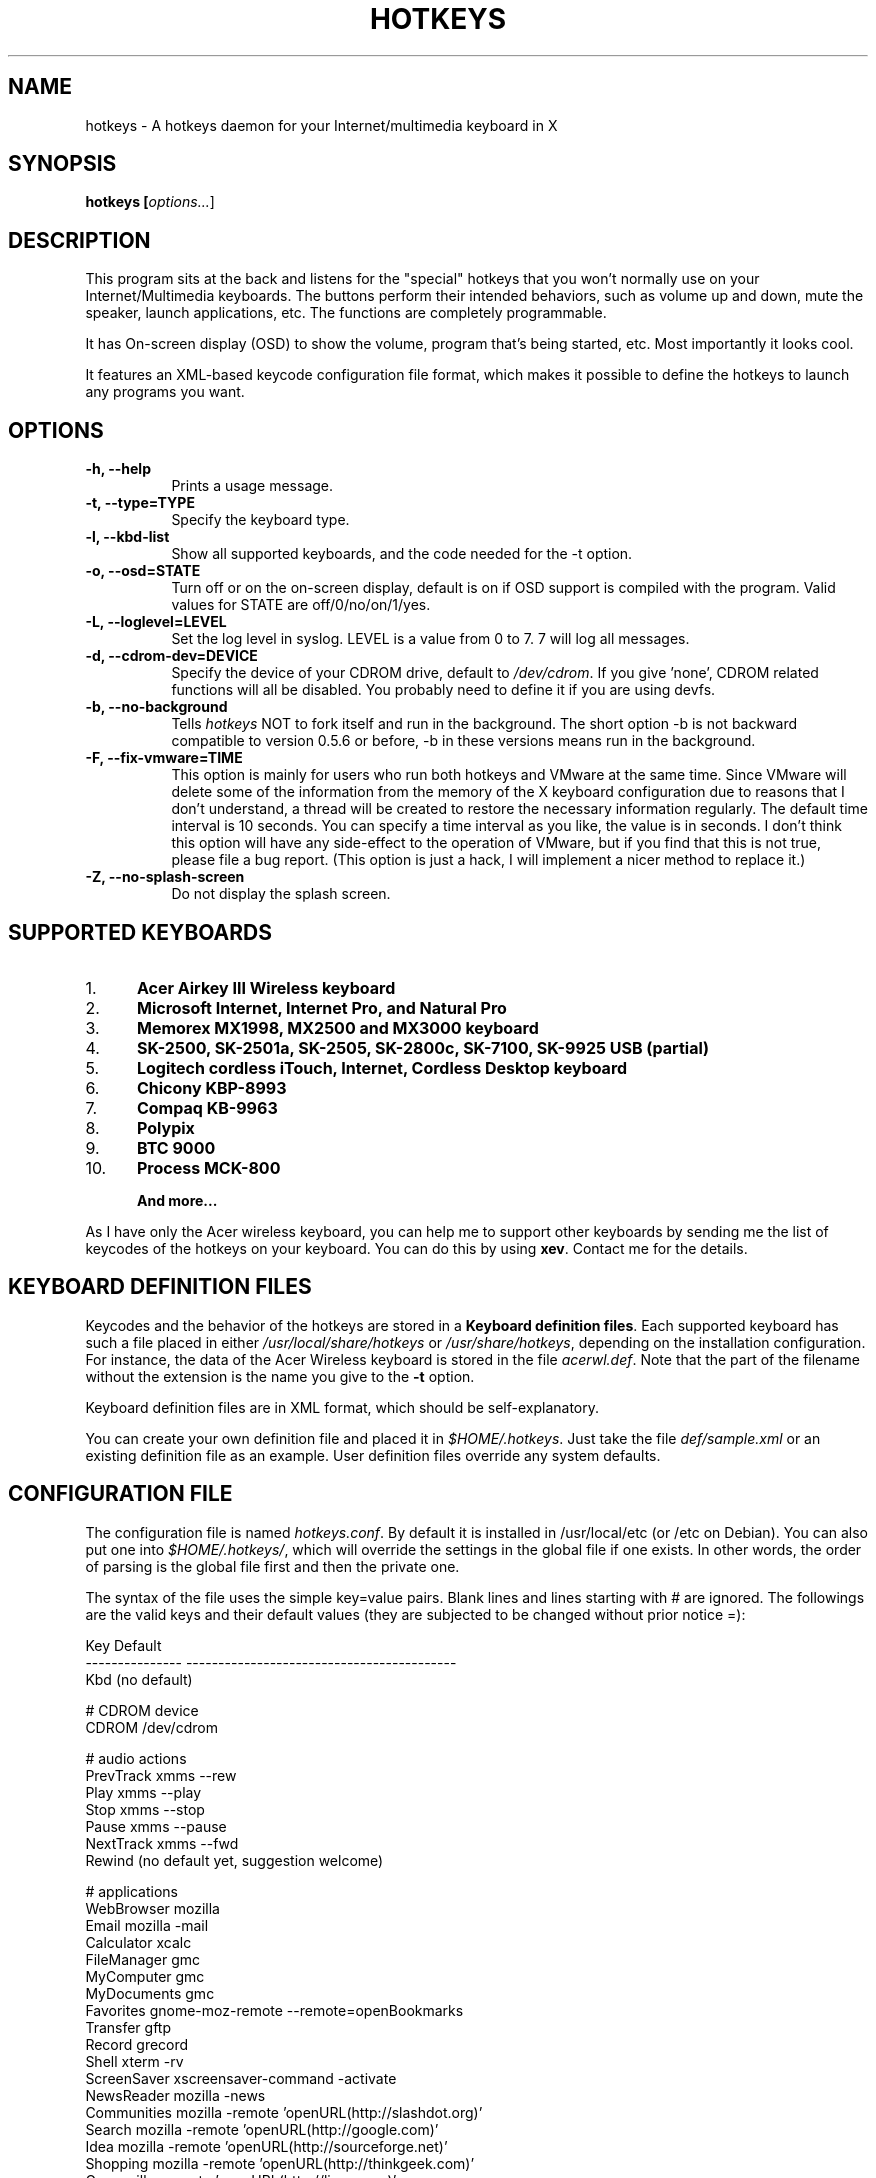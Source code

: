 .TH HOTKEYS 1 "4 December 2002" "0.5.7"
.SH NAME
hotkeys \- A hotkeys daemon for your Internet/multimedia keyboard in X
.SH SYNOPSIS
.B hotkeys [\fIoptions...\fR]
.SH DESCRIPTION
.PP
This program sits at the back and listens for the "special" hotkeys
that you won't normally use on your Internet/Multimedia keyboards.
The buttons perform their intended behaviors, such as volume up and
down, mute the speaker, launch applications, etc.
The functions are completely programmable.

It has On-screen display (OSD) to show the volume, program that's
being started, etc. Most importantly it looks cool.

It features an XML-based keycode configuration file format, which
makes it possible to define the hotkeys to launch any programs you
want.
.SH OPTIONS
.TP 8
.B \-h, \-\-help
Prints a usage message.
.TP 8
.B \-t, \-\-type=TYPE
Specify the keyboard type.
.TP 8
.B \-l, \-\-kbd\-list
Show all supported keyboards, and the code needed for the \-t option.
.TP 8
.B \-o, \-\-osd=STATE
Turn off or on the on-screen display, default is on if OSD support is
compiled with the program. Valid values for STATE are
off/0/no/on/1/yes.
.TP 8
.B \-L, \-\-loglevel=LEVEL
Set the log level in syslog. LEVEL is a value from 0 to 7. 7 will log
all messages.
.TP 8
.B \-d, \-\-cdrom\-dev=DEVICE
Specify the device of your CDROM drive, default to \fI/dev/cdrom\fR.
If you give 'none', CDROM related functions will all be disabled.
You probably need to define it if you are using devfs.
.TP 8
.B \-b, \-\-no\-background
Tells \fIhotkeys\fP NOT to fork itself and run in the background.
The short option \-b is not backward compatible to version 0.5.6 or
before, \-b in these versions means run in the background.
.TP 8
.B \-F, \-\-fix\-vmware=TIME
This option is mainly for users who run both hotkeys and VMware at the
same time. Since VMware will delete some of the information from the
memory of the X keyboard configuration due to reasons that I don't
understand, a thread will be created to restore the necessary
information regularly. The default time interval is 10 seconds. You
can specify a time interval as you like, the value is in seconds. I
don't think this option will have any side-effect to the operation of
VMware, but if you find that this is not true, please file a bug
report. (This option is just a hack, I will implement a nicer method
to replace it.)
.TP 8
.B \-Z, \-\-no\-splash\-screen
Do not display the splash screen.
.\" .TP 8
.\" .B \-v
.\" Print more information, including debugging messages.   Multiple 
.\" specifications of \fI-v\fP cause more output, to a point.
.SH "SUPPORTED KEYBOARDS"
.\".TP 8
.IP 1. 5
.B Acer Airkey III Wireless keyboard
.\"The \fBvolume up\fR and \fBdown\fR works by changing the master volume of the
.\"mixer (\fI/dev/mixer\fR).
.\"
.\"The \fBmute\fR button sets the volume to 0 when pressed once, and restores the
.\"previous volume when pressed again.
.\"
.\"The \fBeject\fR button can eject and close the tray. The \fBplay\fR
.\"button can be used to close the tray too.
.IP 2. 5
.B Microsoft Internet, Internet Pro, and Natural Pro
.IP 3. 5
.B Memorex MX1998, MX2500 and MX3000 keyboard
.IP 4. 5
.B SK-2500, SK-2501a, SK-2505, SK-2800c, SK-7100, SK-9925 USB (partial)
.IP 5. 5
.B Logitech cordless iTouch, Internet, Cordless Desktop keyboard
.IP 6. 5
.B Chicony KBP-8993
.IP 7. 5
.B Compaq KB-9963
.IP 8. 5
.B Polypix
.IP 9. 5
.B BTC 9000
.IP 10. 5
.B Process MCK-800
.IP
.B And more...
.\" .PP
.\" For details please consult the file \fIkeyboard.list\fR.
.P
As I have only the Acer wireless keyboard, you can help
me to support other keyboards by sending me the list of keycodes of
the hotkeys on your keyboard. You can do this by using \fBxev\fR.
Contact me for the details.
.SH "KEYBOARD DEFINITION FILES"
Keycodes and the behavior of the hotkeys are stored in a \fBKeyboard
definition files\fR. Each supported keyboard has such a file placed in
either \fI/usr/local/share/hotkeys\fR or \fI/usr/share/hotkeys\fR,
depending on the installation configuration. For instance, the data
of the Acer Wireless keyboard is stored in the file \fIacerwl.def\fR.
Note that the part of the filename without the extension is the name
you give to the \fB\-t\fR option.
.P
Keyboard definition files are in XML format, which should be
self-explanatory.
.P
You can create your own definition file and placed it in
\fI$HOME/.hotkeys\fR. Just take the file \fIdef/sample.xml\fR or an
existing definition file as an example. User definition files override
any system defaults.
.SH "CONFIGURATION FILE"
The configuration file is named \fIhotkeys.conf\fR. By default it is
installed in /usr/local/etc (or /etc on Debian). You can also put one
into \fI$HOME/.hotkeys/\fR, which will override the settings in the
global file if one exists.  In other words, the order of parsing is
the global file first and then the private one.
.P
The syntax of the file uses the simple key=value pairs. Blank lines and lines
starting with # are ignored. The followings are the valid keys and their
default values (they are subjected to be changed without prior notice =):
.P
.nf
.br
.ta 3.4i
  Key             Default
  --------------- ------------------------------------------
  Kbd             (no default)

  # CDROM device
  CDROM           /dev/cdrom

  # audio actions
  PrevTrack       xmms --rew
  Play            xmms --play
  Stop            xmms --stop
  Pause           xmms --pause
  NextTrack       xmms --fwd
  Rewind          (no default yet, suggestion welcome)

  # applications
  WebBrowser      mozilla
  Email           mozilla -mail
  Calculator      xcalc
  FileManager     gmc
  MyComputer      gmc
  MyDocuments     gmc
  Favorites       gnome-moz-remote --remote=openBookmarks
  Transfer        gftp
  Record          grecord
  Shell           xterm -rv
  ScreenSaver     xscreensaver-command -activate
  NewsReader      mozilla -news
  Communities     mozilla -remote 'openURL(http://slashdot.org)'
  Search          mozilla -remote 'openURL(http://google.com)'
  Idea            mozilla -remote 'openURL(http://sourceforge.net)'
  Shopping        mozilla -remote 'openURL(http://thinkgeek.com)'
  Go              mozilla -remote 'openURL(http://linux.com)'
  Print           lpr

  # OSD stuffs
  osd_font        lucidasanstypewriter-bold-24
  (should be aliased to -*-lucidatypewriter-bold-r-normal-*-*-240-*-*-*-*-*-*)
  osd_color       LawnGreen
  osd_timeout     3
  osd_position    bottom
  osd_offset      25
.fi
.SH "NOTES"
Do not disable the XKEYBOARD extension. For XFree86 3.x, make sure
\fBXkbDisable\fR is not set.
.SH "TODO"
Please consult the TODO file.
.SH "BUGS"
.B
Please inform me if some of your normal keys lose functionalities
.B
after running hotkeys.
.PP
APM support is highly experimental. I only tested on my desktop and
sometimes it can't go out from Suspend mode, no response from the
keyboard, mouse, nor the suspend button on the case. Not tested on
notebook (I don't have one). Note that you need root priviledge to use
the APM functions.
.PP
There are probably bugs in the \fIconfigure.in\fR script.
.PP
The error
\fB"X Error of failed request:  BadValue (integer parameter out of range
for operation)"\fR should have been fixed finally in version 0.5.2.
Please report if it spits out this error on your system.
.SH COPYRIGHT
Copyright 2000-2002, Anthony Y P Wong <ypwong@ypwong.org>
.PP
Licensed under GNU GPL version 2 or later.  This  is  free software;
see the source for copying conditions. There is NO warranty; not even
for MERCHANTABILITY or FITNESS FOR A PARTICULAR PURPOSE.
.SH AUTHOR
Anthony Y P Wong, Debian GNU/Linux
